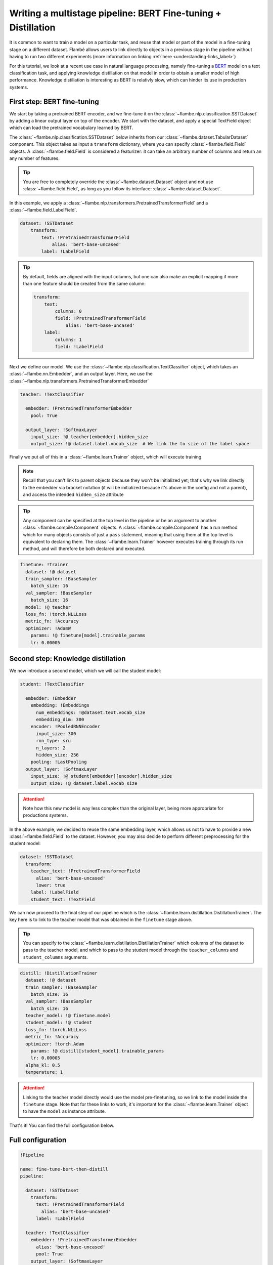 ==============================================================
Writing a multistage pipeline: BERT Fine-tuning + Distillation
==============================================================

It is common to want to train a model on a particular task, and reuse that model
or part of the model in a fine-tuning stage on a different dataset. Flambé allows
users to link directly to objects in a previous stage in the pipeline without
having to run two different experiments (more information on linking
:ref:`here <understanding-links_label>`)

For this tutorial, we look at a recent use case in natural language processing,
namely fine-tuning a `BERT <https://github.com/google-research/bert>`_
model on a text classification task, and applying knowledge
distillation on that model in order to obtain a smaller model of high performance.
Knowledge distillation is interesting as BERT is relativly slow, which can hinder
its use in production systems.


First step: BERT fine-tuning
----------------------------

We start by taking a pretrained BERT encoder, and we fine-tune it on the :class:`~flambe.nlp.classification.SSTDataset`
by adding a linear output layer on top of the encoder. We start with the dataset, and
apply a special TextField object which can load the pretrained vocabulary learned by
BERT.

The :class:`~flambe.nlp.classification.SSTDataset` below inherits from our :class:`~flambe.dataset.TabularDataset`
component. This object takes as input a ``transform`` dictionary, where you can specify
:class:`~flambe.field.Field` objects. A :class:`~flambe.field.Field`
is considered a featurizer: it can take an arbitrary number of columns and return an
any number of features.

.. tip:: You are free to completely override the :class:`~flambe.dataset.Dataset`
          object and not use :class:`~flambe.field.Field`, as long as you follow its interface:
          :class:`~flambe.dataset.Dataset`.


In this example, we apply a :class:`~flambe.nlp.transformers.PretrainedTransformerField`
and a :class:`~flambe.field.LabelField`.


.. code-block:: yaml

    dataset: !SSTDataset
        transform:
            text: !PretrainedTransformerField
                alias: 'bert-base-uncased'
            label: !LabelField

.. tip::
    By default, fields are aligned with the input columns, but one can also make an explicit
    mapping if more than one feature should be created from the same column:

    .. code-block:: yaml

        transform:
            text:
                columns: 0
                field: !PretrainedTransformerField
                    alias: 'bert-base-uncased'
            label:
                columns: 1
                field: !LabelField

Next we define our model. We use the :class:`~flambe.nlp.classification.TextClassifier`
object, which takes an :class:`~flambe.nn.Embedder`, and an output layer. Here,
we use the :class:`~flambe.nlp.transformers.PretrainedTransformerEmbedder`

.. code-block:: yaml

    teacher: !TextClassifier

      embedder: !PretrainedTransformerEmbedder
        pool: True

      output_layer: !SoftmaxLayer
        input_size: !@ teacher[embedder].hidden_size
        output_size: !@ dataset.label.vocab_size  # We link the to size of the label space

Finally we put all of this in a :class:`~flambe.learn.Trainer` object, which will execute training.

.. note::
    Recall that you can't link to parent objects because they won't be initialized yet; that's why
    we link directly to the embedder via bracket notation (it will be initialized because it's
    above in the config and not a parent), and access the intended ``hidden_size`` attribute

.. tip:: Any component can be specified at the top level in the pipeline or be an argument
        to another :class:`~flambe.compile.Component` objects. A :class:`~flambe.compile.Component`
        has a run method which for many objects consists of just
        a ``pass`` statement, meaning that using them at the top level is equivalent to declaring them.
        The :class:`~flambe.learn.Trainer`
        however executes training through its run method, and will therefore be both declared and executed.

.. code-block:: yaml

    finetune: !Trainer
      dataset: !@ dataset
      train_sampler: !BaseSampler
        batch_size: 16
      val_sampler: !BaseSampler
        batch_size: 16
      model: !@ teacher
      loss_fn: !torch.NLLLoss
      metric_fn: !Accuracy
      optimizer: !AdamW
        params: !@ finetune[model].trainable_params
        lr: 0.00005


Second step: Knowledge distillation
-----------------------------------

We now introduce a second model, which we will call the student model:


.. code-block:: yaml

    student: !TextClassifier

      embedder: !Embedder
        embedding: !Embeddings
          num_embeddings: !@dataset.text.vocab_size
          embedding_dim: 300
        encoder: !PooledRNNEncoder
          input_size: 300
          rnn_type: sru
          n_layers: 2
          hidden_size: 256
        pooling: !LastPooling
      output_layer: !SoftmaxLayer
        input_size: !@ student[embedder][encoder].hidden_size
        output_size: !@ dataset.label.vocab_size

.. attention::
    Note how this new model is way less complex than the original layer, being more appropriate
    for productions systems.

In the above example, we decided to reuse the same embedding layer, which
allows us not to have to provide a new :class:`~flambe.field.Field` to the dataset. However, you
may also decide to perform different preprocessing for the student model:

.. code-block:: yaml

    dataset: !SSTDataset
      transform:
        teacher_text: !PretrainedTransformerField
          alias: 'bert-base-uncased'
          lower: true
        label: !LabelField
        student_text: !TextField

We can now proceed to the final step of our pipeline which is the :class:`~flambe.learn.distillation.DistillationTrainer`.
The key here is to link to the teacher model that was obtained in the ``finetune`` stage above.

.. tip::
    You can specify to the :class:`~flambe.learn.distillation.DistillationTrainer` which columns of the dataset
    to pass to the teacher model, and which to pass to the student model through the
    ``teacher_columns`` and ``student_columns`` arguments.


.. code-block:: yaml

    distill: !DistillationTrainer
      dataset: !@ dataset
      train_sampler: !BaseSampler
        batch_size: 16
      val_sampler: !BaseSampler
        batch_size: 16
      teacher_model: !@ finetune.model
      student_model: !@ student
      loss_fn: !torch.NLLLoss
      metric_fn: !Accuracy
      optimizer: !torch.Adam
        params: !@ distill[student_model].trainable_params
        lr: 0.00005
      alpha_kl: 0.5
      temperature: 1

.. attention::
    Linking to the teacher model directly would use the model pre-finetuning, so we link to
    the model inside the ``finetune`` stage. Note that for these links to work, it's important
    for the :class:`~flambe.learn.Trainer` object to have the ``model`` as instance attribute.

That's it! You can find the full configuration below.


Full configuration
------------------


.. code-block:: yaml

  !Pipeline

  name: fine-tune-bert-then-distill
  pipeline:

    dataset: !SSTDataset
      transform:
        text: !PretrainedTransformerField
          alias: 'bert-base-uncased'
        label: !LabelField

    teacher: !TextClassifier
      embedder: !PretrainedTransformerEmbedder
        alias: 'bert-base-uncased'
        pool: True
      output_layer: !SoftmaxLayer
        input_size: !@ teacher[embedder].hidden_size
        output_size: !@ dataset.label.vocab_size  # We link the to size of the label space

    student: !TextClassifier
      embedder: !Embedder
        embedding: !Embeddings
          num_embeddings: !@ dataset.text.vocab_size
          embedding_dim: 300
        encoder: !PooledRNNEncoder
          input_size: 300
          rnn_type: sru
          n_layers: 2
          hidden_size: 256
        pooling: last
      output_layer: !SoftmaxLayer
        input_size: !@ student[embedder][encoder].hidden_size
        output_size: !@ dataset.label.vocab_size

    finetune: !Trainer
      dataset: !@ dataset
      train_sampler: !BaseSampler
        batch_size: 16
      val_sampler: !BaseSampler
        batch_size: 16
      model: !@ teacher
      loss_fn: !torch.NLLLoss
      metric_fn: !Accuracy
      optimizer: !AdamW
        params: !@ finetune[model].trainable_params
        lr: 0.00005

    distill: !DistillationTrainer
      dataset: !@ dataset
      train_sampler: !BaseSampler
        batch_size: 16
      val_sampler: !BaseSampler
        batch_size: 16
      teacher_model: !@ finetune.model
      student_model: !@ student
      loss_fn: !torch.NLLLoss
      metric_fn: !Accuracy
      optimizer: !torch.Adam
        params: !@ distill[student_model].trainable_params
        lr: 0.00005
      alpha_kl: 0.5
      temperature: 1
